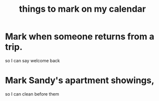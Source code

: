 :PROPERTIES:
:ID:       5a80c62a-c6f2-4bb9-9cd6-a2f3a06374b2
:END:
#+title: things to mark on my calendar
* Mark when someone returns from a trip.
  so I can say welcome back
* Mark Sandy's apartment showings,
  so I can clean before them
